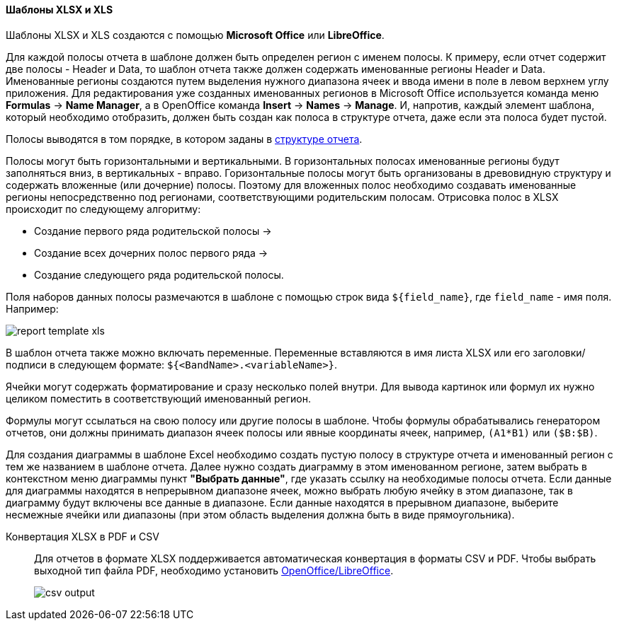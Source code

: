 :sourcesdir: ../../../../source

[[template_xls]]
==== Шаблоны XLSX и XLS

Шаблоны XLSX и XLS создаются с помощью *Microsoft Office* или *LibreOffice*.

[[template_xls_regions]]
Для каждой полосы отчета в шаблоне должен быть определен регион с именем полосы. К примеру, если отчет содержит две полосы - Header и Data, то шаблон отчета также должен содержать именованные регионы Header и Data.  Именованные регионы создаются путем выделения нужного диапазона ячеек и ввода имени в поле в левом верхнем углу приложения. Для редактирования уже созданных именованных регионов в Microsoft Office используется команда меню *Formulas* -> *Name Manager*, а в OpenOffice команда *Insert* -> *Names* -> *Manage*.
И, напротив, каждый элемент шаблона, который необходимо отобразить, должен быть создан как полоса в структуре отчета, даже если эта полоса будет пустой.

Полосы выводятся в том порядке, в котором заданы в <<structure,структуре отчета>>.

Полосы могут быть горизонтальными и вертикальными. В горизонтальных полосах именованные регионы будут заполняться вниз, в вертикальных - вправо. Горизонтальные полосы могут быть организованы в древовидную структуру и содержать вложенные (или дочерние) полосы.  Поэтому для вложенных полос необходимо создавать именованные регионы непосредственно под регионами, соответствующими родительским полосам.
Отрисовка полос в XLSX происходит по следующему алгоритму:

* Создание первого ряда родительской полосы ->
* Создание всех дочерних полос первого ряда ->
* Создание следующего ряда родительской полосы.

Поля наборов данных полосы размечаются в шаблоне с помощью строк вида `++${field_name}++`, где `++field_name++` - имя поля. Например:

image::report_template_xls.png[align="center"]

В шаблон отчета также можно включать переменные. Переменные вставляются в имя листа XLSX или его заголовки/подписи в следующем формате: `++${<BandName>.<variableName>}++`.

Ячейки могут содержать форматирование и сразу несколько полей внутри. Для вывода картинок или формул их нужно целиком поместить в соответствующий именованный регион.

Формулы могут ссылаться на свою полосу или другие полосы в шаблоне. Чтобы формулы обрабатывались генератором отчетов, они должны принимать диапазон ячеек полосы или явные координаты ячеек, например, `(A1*B1)` или `($B:$B)`.

Для создания диаграммы в шаблоне Excel необходимо создать пустую полосу в структуре отчета и именованный регион с тем же названием в шаблоне отчета. Далее нужно создать диаграмму в этом именованном регионе, затем выбрать в контекстном меню диаграммы пункт *"Выбрать данные"*, где указать ссылку на необходимые полосы отчета. Если данные для диаграммы находятся в непрерывном диапазоне ячеек, можно выбрать любую ячейку в этом диапазоне, так в диаграмму будут включены все данные в диапазоне. Если данные находятся в прерывном диапазоне, выберите несмежные ячейки или диапазоны (при этом область выделения должна быть в виде прямоугольника).

Конвертация XLSX в PDF и CSV::
+
--
Для отчетов в формате XLSX поддерживается автоматическая конвертация в форматы CSV и PDF. Чтобы выбрать выходной тип файла PDF, необходимо установить <<open_office,OpenOffice/LibreOffice>>.

image::csv_output.png[align="center"]
--

